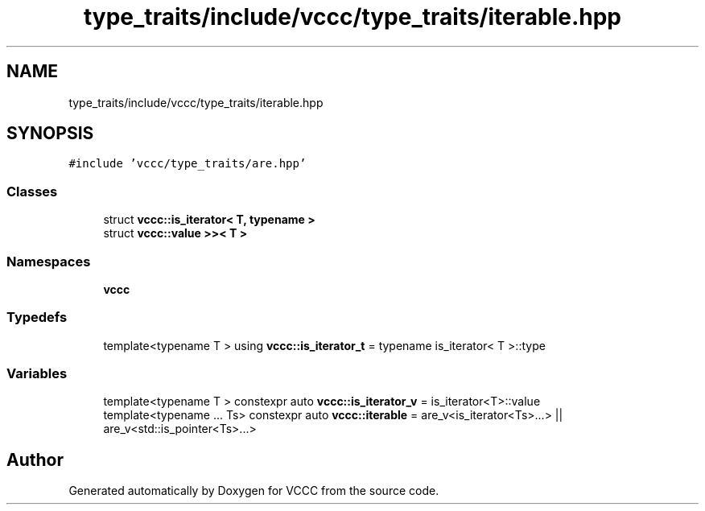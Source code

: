 .TH "type_traits/include/vccc/type_traits/iterable.hpp" 3 "Fri Dec 18 2020" "VCCC" \" -*- nroff -*-
.ad l
.nh
.SH NAME
type_traits/include/vccc/type_traits/iterable.hpp
.SH SYNOPSIS
.br
.PP
\fC#include 'vccc/type_traits/are\&.hpp'\fP
.br

.SS "Classes"

.in +1c
.ti -1c
.RI "struct \fBvccc::is_iterator< T, typename >\fP"
.br
.ti -1c
.RI "struct \fBvccc::value >>< T >\fP"
.br
.in -1c
.SS "Namespaces"

.in +1c
.ti -1c
.RI " \fBvccc\fP"
.br
.in -1c
.SS "Typedefs"

.in +1c
.ti -1c
.RI "template<typename T > using \fBvccc::is_iterator_t\fP = typename is_iterator< T >::type"
.br
.in -1c
.SS "Variables"

.in +1c
.ti -1c
.RI "template<typename T > constexpr auto \fBvccc::is_iterator_v\fP = is_iterator<T>::value"
.br
.ti -1c
.RI "template<typename \&.\&.\&. Ts> constexpr auto \fBvccc::iterable\fP = are_v<is_iterator<Ts>\&.\&.\&.> || are_v<std::is_pointer<Ts>\&.\&.\&.>"
.br
.in -1c
.SH "Author"
.PP 
Generated automatically by Doxygen for VCCC from the source code\&.
